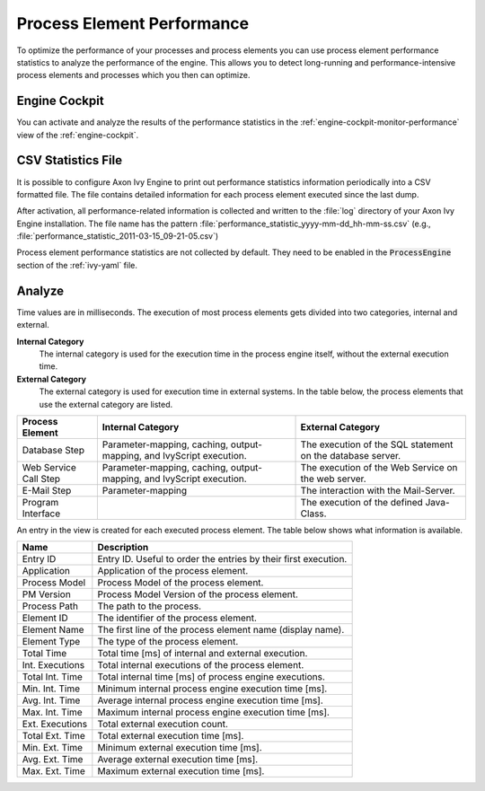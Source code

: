 .. _process-element-performance:

Process Element Performance
===========================

To optimize the performance of your processes and process elements you can 
use process element performance statistics to analyze the performance of 
the engine. This allows you to detect long-running and performance-intensive 
process elements and processes which you then can optimize. 
 
Engine Cockpit
--------------

You can activate and analyze the results of the performance statistics in the 
:ref:`engine-cockpit-monitor-performance` view of the :ref:`engine-cockpit`.
  
.. _process-element-performance-file:
  
CSV Statistics File
-------------------

It is possible to configure Axon Ivy Engine to print out performance statistics
information periodically into a CSV formatted file. The file contains detailed 
information for each process element executed since the last dump.

After activation, all performance-related information is collected and written
to the :file:`log` directory of your Axon Ivy Engine installation. The file name
has the pattern :file:`performance_statistic_yyyy-mm-dd_hh-mm-ss.csv`
(e.g., :file:`performance_statistic_2011-03-15_09-21-05.csv`)

Process element performance statistics are not collected by default. They need to
be enabled in the :code:`ProcessEngine` section of the :ref:`ivy-yaml` file.

Analyze
-------

Time values are in milliseconds. The execution of most process elements gets
divided into two categories, internal and external.

**Internal Category**
    The internal category is used for the execution time in the process engine
    itself, without the external execution time.

**External Category**
    The external category is used for execution time in external systems. In the
    table below, the process elements that use the external category are listed.

+-----------------------+----------------------------------------------------------------------+------------------------------------------------------------+
| Process Element       | Internal Category                                                    | External Category                                          |
+=======================+======================================================================+============================================================+
| Database Step         | Parameter-mapping, caching, output-mapping, and IvyScript execution. | The execution of the SQL statement on the database server. |
+-----------------------+----------------------------------------------------------------------+------------------------------------------------------------+
| Web Service Call Step | Parameter-mapping, caching, output-mapping, and IvyScript execution. | The execution of the Web Service on the web server.        |
+-----------------------+----------------------------------------------------------------------+------------------------------------------------------------+
| E-Mail Step           | Parameter-mapping                                                    | The interaction with the Mail-Server.                      |
+-----------------------+----------------------------------------------------------------------+------------------------------------------------------------+
| Program Interface     |                                                                      | The execution of the defined Java-Class.                   |
+-----------------------+----------------------------------------------------------------------+------------------------------------------------------------+

An entry in the view is created for each executed process element. The table below
shows what information is available.

+-----------------+----------------------------------------------------------------+
| Name            | Description                                                    |
+=================+================================================================+
| Entry ID        | Entry ID. Useful to order the entries by their first execution.|
+-----------------+----------------------------------------------------------------+
| Application     | Application of the process element.                            |
+-----------------+----------------------------------------------------------------+
| Process Model   | Process Model of the process element.                          |
+-----------------+----------------------------------------------------------------+
| PM Version      | Process Model Version of the process element.                  |
+-----------------+----------------------------------------------------------------+
| Process Path    | The path to the process.                                       |
+-----------------+----------------------------------------------------------------+
| Element ID      | The identifier of the process element.                         |
+-----------------+----------------------------------------------------------------+
| Element Name    | The first line of the process element name (display name).     |
+-----------------+----------------------------------------------------------------+
| Element Type    | The type of the process element.                               |
+-----------------+----------------------------------------------------------------+
| Total Time      | Total time [ms] of internal and external execution.            |
+-----------------+----------------------------------------------------------------+
| Int. Executions | Total internal executions of the process element.              |
+-----------------+----------------------------------------------------------------+
| Total Int. Time | Total internal time [ms] of process engine executions.         |
+-----------------+----------------------------------------------------------------+
| Min. Int. Time  | Minimum internal process engine execution time [ms].           |
+-----------------+----------------------------------------------------------------+
| Avg. Int. Time  | Average internal process engine execution time [ms].           |
+-----------------+----------------------------------------------------------------+
| Max. Int. Time  | Maximum internal process engine execution time [ms].           |
+-----------------+----------------------------------------------------------------+
| Ext. Executions | Total external execution count.                                |
+-----------------+----------------------------------------------------------------+
| Total Ext. Time | Total external execution time [ms].                            |
+-----------------+----------------------------------------------------------------+
| Min. Ext. Time  | Minimum external execution time [ms].                          |
+-----------------+----------------------------------------------------------------+
| Avg. Ext. Time  | Average external execution time [ms].                          |
+-----------------+----------------------------------------------------------------+
| Max. Ext. Time  | Maximum external execution time [ms].                          |
+-----------------+----------------------------------------------------------------+
